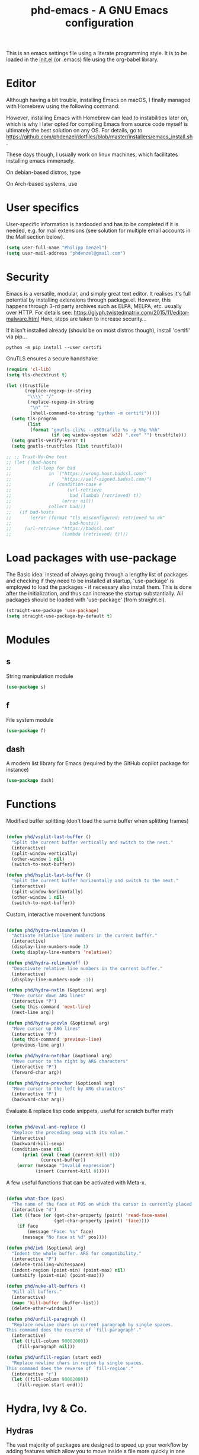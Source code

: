 #+TITLE: phd-emacs - A GNU Emacs configuration
#+STARTUP: indent
#+OPTIONS: H:5 num:nil tags:nil toc:t timestamps:t
#+LAYOUT: post
#+DESCRIPTION: Loading emacs configuration using org-babel
#+TAGS: emacs
#+CATEGORIES: editing

This is an emacs settings file using a literate programming style.
It is to be loaded in the [[./init.el][init.el]] (or .emacs) file using the org-babel library.


* Editor

Although having a bit trouble, installing Emacs on macOS, I finally managed
with Homebrew using the following command:

#+begin_src shell :exports none
  brew install --with-cocoa --with-ctags --with-gnutls --with-imagemagick emacs
#+end_src

However, installing Emacs with Homebrew can lead to instabilities later on,
which is why I later opted for compiling Emacs from source code myself is
ultimately the best solution on any OS. For details, go to
[[https://github.com/phdenzel/dotfiles/blob/master/installers/emacs_install.sh][https://github.com/phdenzel/dotfiles/blob/master/installers/emacs_install.sh]].

These days though, I usually work on linux machines, which facilitates
installing emacs immensely.

On debian-based distros, type

#+begin_src shell :exports none
  sudo apt install emacs
#+end_src

On Arch-based systems, use

#+begin_src shell :exports none
  sudo pacman -S emacs
#+end_src


* User specifics

User-specific information is hardcoded and has to be completed if it
is needed, e.g. for mail extensions (see solution for multiple email
accounts in the Mail section below).

#+begin_src emacs-lisp
  (setq user-full-name "Philipp Denzel")
  (setq user-mail-address "phdenzel@gmail.com")
#+end_src


* Security

Emacs is a versatile, modular, and simply great text editor.
It realises it's full potential by installing extensions through package.el.
However, this happens through 3-rd party archives such as ELPA, MELPA, etc.
usually over HTTP.
For details see:
https://glyph.twistedmatrix.com/2015/11/editor-malware.html
Here, steps are taken to increase security...

If it isn't installed already (should be on most distros though),
install 'certifi' via pip...

#+begin_src shell :tangle no
  python -m pip install --user certifi
#+end_src

GnuTLS ensures a secure handshake:

#+begin_src emacs-lisp
  (require 'cl-lib)
  (setq tls-checktrust t)

  (let ((trustfile
         (replace-regexp-in-string
          "\\\\" "/"
          (replace-regexp-in-string
           "\n" ""
           (shell-command-to-string "python -m certifi")))))
    (setq tls-program
          (list
           (format "gnutls-cli%s --x509cafile %s -p %%p %%h"
                   (if (eq window-system 'w32) ".exe" "") trustfile)))
    (setq gnutls-verify-error t)
    (setq gnutls-trustfiles (list trustfile)))

  ;; ;; Trust-No-One test
  ;; (let ((bad-hosts
  ;;        (cl-loop for bad
  ;;              in `("https://wrong.host.badssl.com/"
  ;;                   "https://self-signed.badssl.com/")
  ;;              if (condition-case e
  ;;                     (url-retrieve
  ;;                      bad (lambda (retrieved) t))
  ;;                   (error nil))
  ;;              collect bad)))
  ;;   (if bad-hosts
  ;;       (error (format "tls misconfigured; retrieved %s ok"
  ;;                      bad-hosts))
  ;;     (url-retrieve "https://badssl.com"
  ;;                   (lambda (retrieved) t))))
#+end_src


* Load packages with use-package

The Basic idea: instead of always going through a lengthy list of packages
and checking if they need to be installed at startup, 'use-package' is
employed to load the packages - if necessary also install them.
This is done after the initialization, and thus can increase the startup
substantially.
All packages should be loaded with 'use-package' (from straight.el).

#+begin_src emacs-lisp
  (straight-use-package 'use-package)
  (setq straight-use-package-by-default t)
#+end_src


* Modules


** s

String manipulation module

#+begin_src emacs-lisp
  (use-package s)
#+end_src


** f

File system module

#+begin_src emacs-lisp
  (use-package f)
#+end_src


** dash

A modern list library for Emacs (required by the GitHub copilot package for instance)

#+begin_src emacs-lisp
  (use-package dash)
#+end_src


* Functions

Modified buffer splitting (don't load the same buffer when splitting frames)

#+begin_src emacs-lisp

  (defun phd/vsplit-last-buffer ()
    "Split the current buffer vertically and switch to the next."
    (interactive)
    (split-window-vertically)
    (other-window 1 nil)
    (switch-to-next-buffer))

  (defun phd/hsplit-last-buffer ()
    "Split the current buffer horizontally and switch to the next."
    (interactive)
    (split-window-horizontally)
    (other-window 1 nil)
    (switch-to-next-buffer))

#+end_src


Custom, interactive movement functions

#+begin_src emacs-lisp

  (defun phd/hydra-relinum/on ()
    "Activate relative line numbers in the current buffer."
    (interactive)
    (display-line-numbers-mode 1)
    (setq display-line-numbers 'relative))

  (defun phd/hydra-relinum/off ()
    "Deactivate relative line numbers in the current buffer."
    (interactive)
    (display-line-numbers-mode -1))

  (defun phd/hydra-nxtln (&optional arg)
    "Move cursor down ARG lines"
    (interactive "P")
    (setq this-command 'next-line)
    (next-line arg))

  (defun phd/hydra-prevln (&optional arg)
    "Move cursor up ARG lines"
    (interactive "P")
    (setq this-command 'previous-line)
    (previous-line arg))

  (defun phd/hydra-nxtchar (&optional arg)
    "Move cursor to the right by ARG characters"
    (interactive "P")
    (forward-char arg))

  (defun phd/hydra-prevchar (&optional arg)
    "Move cursor to the left by ARG characters"
    (interactive "P")
    (backward-char arg))

#+end_src


Evaluate & replace lisp code snippets, useful for scratch buffer math

#+begin_src emacs-lisp

  (defun phd/eval-and-replace ()
    "Replace the preceding sexp with its value."
    (interactive)
    (backward-kill-sexp)
    (condition-case nil
        (prin1 (eval (read (current-kill 0)))
               (current-buffer))
      (error (message "Invalid expression")
             (insert (current-kill 0)))))

#+end_src


A few useful functions that can be activated with Meta-x.

#+begin_src emacs-lisp

  (defun what-face (pos)
    "The name of the face at POS on which the cursor is currently placed."
    (interactive "d")
    (let ((face (or (get-char-property (point) 'read-face-name)
                    (get-char-property (point) 'face))))
      (if face
          (message "Face: %s" face)
        (message "No face at %d" pos))))

  (defun phd/iwb (&optional arg)
    "Indent the whole buffer. ARG for compatibility."
    (interactive "P")
    (delete-trailing-whitespace)
    (indent-region (point-min) (point-max) nil)
    (untabify (point-min) (point-max)))

  (defun phd/nuke-all-buffers ()
    "Kill all buffers."
    (interactive)
    (mapc 'kill-buffer (buffer-list))
    (delete-other-windows))

#+end_src


#+begin_src emacs-lisp
  (defun phd/unfill-paragraph ()
    "Replace newline chars in current paragraph by single spaces.
  This command does the reverse of `fill-paragraph'."
    (interactive)
    (let ((fill-column 90002000))
      (fill-paragraph nil)))

  (defun phd/unfill-region (start end)
    "Replace newline chars in region by single spaces.
  This command does the reverse of `fill-region'."
    (interactive "r")
    (let ((fill-column 90002000))
      (fill-region start end)))
#+end_src


* Hydra, Ivy & Co.


** Hydras

The vast majority of packages are designed to speed up your workflow
by adding features which allow you to move inside a file more quickly
in one way or another.  Of course, this is almost always connected to
shortcuts, searches, or completions.  Here, hydra and associated
packages are configured. For more exemplary "hydras", see
[[https://github.com/abo-abo/hydra][https://github.com/abo-abo/hydra]].

#+begin_src emacs-lisp

    (defun phd/hydra-hint-toggle (name body)
      (interactive "P")
      (let ((cv (hydra-get-property name :verbosity)))
        (if (eq cv 2)
            (hydra-set-property name :verbosity 0)
          (hydra-set-property name :verbosity 2))
        body)
      )

#+end_src

#+begin_src emacs-lisp

  (use-package hydra
    :init
    (defhydra phd/hydra-toggler (:color pink)
      "toggle"
      ("a" abbrev-mode "abbrev")
      ("s" flyspell-mode "flyspell")
      ("f" auto-fill-mode "fill")
      ("x" rainbow-mode "rainbow")
      ("c" rainbow-delimiters-mode "rainbow-paren")
      ("w" whitespace-mode "whitespace")
      ("e" electric-indent-mode "indent")
      ("v" (phd/hydra-hint-toggle 'phd/hydra-toggler 'phd/hydra-toggler/body) "hint")
      ("h" help "help")
      ("q" nil "cancel")
      ("Q" nil)
      ("C-g" nil)
      ("C-x h" nil))
    (defhydra phd/hydra-goto-mv
      (:color pink :pre phd/hydra-relinum/on :post phd/hydra-relinum/off)
      "goto-mv"
      ("j" phd/hydra-nxtln "↓")
      ("k" phd/hydra-prevln "↑")
      ("l" phd/hydra-nxtchar "→")
      ("h" phd/hydra-prevchar "←")
      ("x" goto-line "goto-line")
      ("C-j" forward-paragraph "↓↓")
      ("C-k" backward-paragraph "↑↑")
      ("C-l" right-word "→→")
      ("C-h" left-word "←←")
      ("C-M-j" drag-stuff-down "drag-↓")
      ("C-M-k" drag-stuff-up "drag-↑")
      ("C-x l" next-buffer "buffer-→")
      ("C-x h" previous-buffer "buffer-←")
      ("a" back-to-indentation "←-line")
      ("e" move-end-of-line "→-line")
      ("r" recenter-top-bottom "recenter")
      ("s" swiper "swiper")
      ("d d" kill-line "kill-ln")
      (";" comment-dwim-2 "comment")
      ("SPC" set-mark-command "mark")
      ("w" kill-ring-save "save")
      ("y" yank "yank")
      ("g" keyboard-quit "quit")
      ("v" (phd/hydra-hint-toggle 'phd/hydra-goto-mv 'phd/hydra-goto-mv/body) "hint")
      ("q" nil "cancel")
      ("Q" nil)
      ("C-g" nil)
      ("C-x j" nil)
      ("C-x C-j" nil))
    (defhydra phd/hydra-flycheck (:color blue :hint none)
      "
      ^
      ^Flycheck^          ^Errors^            ^Checker^
      ^────────^──────────^──────^────────────^───────^─────
      _q_ quit            _<_ previous        _?_ describe
      _M_ manual          _>_ next            _d_ disable
      _!_ verify setup    _f_ check           _m_ mode
      ^^                  _l_ list            _s_ select
      _v_ hint            ^^                  ^^
      "
      ("q" nil)
      ("Q" nil)
      ("C-g" nil)
      ("<" flycheck-previous-error :color pink)
      (">" flycheck-next-error :color pink)
      ("?" flycheck-describe-checker)
      ("M" flycheck-manual)
      ("d" flycheck-disable-checker)
      ("f" flycheck-buffer)
      ("l" flycheck-list-errors)
      ("m" flycheck-mode)
      ("s" flycheck-select-checker)
      ("v" (phd/hydra-hint-toggle 'phd/hydra-flycheck 'phd/hydra-flycheck/body) :exit nil)
      ("!" flycheck-verify-setup))
    ;; LLM/AI hydras
    (defhydra phd/hydra-ai (:color blue :hint none)
      "
      ^
      ^AI Hydra^
      ^──────────────^─^────────────^─^──────────────^─^───
      _a_ Chat        _c_ Code       _t_ Translation
      _m_ TabbyML     _i_ Improve    _s_ Summarize
      _p_ Providers   _x_ Context    _s_ Session
      "
      ("q" nil)
      ("Q" nil)
      ("C-g" nil)
      ("v" (phd/hydra-hint-toggle 'phd/hydra-ai 'phd/hydra-ai/body) :exit nil)
      ("a" phd/hydra-ai-chat/body)
      ("c" phd/hydra-ai-code/body)
      ("t" phd/hydra-ai-translation/body)
      ("m" phd/hydra-ai-tabby/body)
      ("i" phd/hydra-ai-improve/body)
      ("p" ellama-provider-select)
      ("x" phd/hydra-ai-context/body)
      ("s" phd/hydra-ai-session/body))
    (defhydra phd/hydra-ai-chat (:color blue :hint none)
      "
      ^
      ^Ellama Chat^
      ^───────────^^────────────^^────────────^^─────────
      _a_ ask      _i_ chat      _l_ line      _s_ region
      "
      ("q" nil)
      ("Q" nil)
      ("C-g" nil)
      ("v" (phd/hydra-hint-toggle 'phd/hydra-ai-chat 'phd/hydra-ai-chat/body) :exit nil)
      ("a" ellama-ask-about)
      ("i" ellama-chat)
      ("l" ellama-ask-line)
      ("s" ellama-ask-selection))
    (defhydra phd/hydra-ai-code (:color blue :hint none)
      "
      ^
      ^Ellama Code   ^
      ^──────────────^^─────────^^──────────^^─────────────^^────────────^^────────^──
      _c_ complete    _a_ add    _e_ edit    _i_ improve    _r_ review    _m_ commit
      "
      ("q" nil)
      ("Q" nil)
      ("C-g" nil)
      ("v" (phd/hydra-hint-toggle 'phd/hydra-ai-code 'phd/hydra-ai-code/body) :exit nil)
      ("c" ellama-code-complete)
      ("a" ellama-code-add)
      ("e" ellama-code-edit)
      ("i" ellama-code-improve)
      ("r" ellama-code-review)
      ("m" ellama-generate-commit-message))
    (defhydra phd/hydra-ai-tabby (:color blue :hint none)
      "
      ^
      ^TabbyML
      ^─────────────^^─────────────^^──────────────^─
      "
      ("q" nil)
      ("Q" nil)
      ("C-g" nil)
      ("v" (phd/hydra-hint-toggle 'phd/hydra-ai-tabby 'phd/hydra-ai-tabby/body) :exit nil))
    (defhydra phd/hydra-ai-improve (:color blue :hint none)
      "
      ^
      ^Ellama Improve
      ^─────────────^^─────────────^^──────────────^─
      _w_ wording    _g_ grammar    _c_ conciseness
      "
      ("q" nil)
      ("Q" nil)
      ("C-g" nil)
      ("v" (phd/hydra-hint-toggle 'phd/hydra-ai-improve 'phd/hydra-ai-improve/body) :exit nil)
      ("w" ellama-improve-wording)
      ("g" ellama-improve-grammar)
      ("c" ellama-improve-conciseness))
    (defhydra phd/hydra-ai-translation (:color blue :hint none)
      "
      ^
      ^Ellama Translate^
      ^────────────────^^─────────────^^───────────────^^─────────────^^──────────^─
      _t_ translate     _b_ buffer     _c_ complete     _e_ enable     _d_ disable
      "
      ("q" nil)
      ("Q" nil)
      ("C-g" nil)
      ("v" (phd/hydra-hint-toggle 'phd/hydra-ai-translate 'phd/hydra-ai-translate/body) :exit nil)
      ("t" ellama-translate)
      ("b" ellama-translate-buffer)
      ("c" ellama-complete)
      ("e" ellama-chat-translation-enable)
      ("d" ellama-chat-translation-disable))
    (defhydra phd/hydra-ai-session (:color blue :hint none)
      "
      ^
      ^Ellama Sessions / Summarize^
      ^──────────^^───────────────^^──────────────^^────────────^^─────────^─
      Session:   ^^_l_ load        _r_ rename      _d_ delete    _a_ switch
      Summarize: ^^_s_ summarize   _w_ webpage     _c_ killring ^^ 
      "
      ("q" nil)
      ("Q" nil)
      ("C-g" nil)
      ("v" (phd/hydra-hint-toggle 'phd/hydra-ai-session 'phd/hydra-ai-session/body) :exit nil)
      ("l" ellama-load-session)
      ("r" ellama-session-rename)
      ("d" ellama-session-remove)
      ("a" ellama-session-switch)
      ("s" ellama-summarize)
      ("w" ellame-summarize-webpage)
      ("c" ellama-summarize-killring))
    (defhydra phd/hydra-ai-context (:color blue :hint none)
      "
      ^
      ^Ellama Context^
      ^────────────^^──────────^^────────────^^───────^─
      _b_ buffer    _f_ file    _s_ region    _i_ info
      "
      ("q" nil)
      ("Q" nil)
      ("C-g" nil)
      ("v" (phd/hydra-hint-toggle 'phd/hydra-ai-context 'phd/hydra-ai-context/body) :exit nil)
      ("b" ellama-context-add-buffer)
      ("f" ellama-context-add-file)
      ("s" ellama-context-add-selection)
      ("i" ellama-context-add-info-node))
    :config
    (hydra-set-property 'phd/hydra-toggler :verbosity 2)
    (hydra-set-property 'phd/hydra-goto-mv :verbosity 0))

#+end_src


** Ivy enhancements

We enhance the minibuffer completion with three packages:

- ~ivy~: a generic, efficient, and customizable completion mechanism
- ~counsel~: ivy-enhanced versions of common Emacs commands
- ~swiper~:  ivy-enhanced alternative to isearch


*** Ivy

#+begin_src emacs-lisp

  (use-package ivy-hydra
    :defer t
    :init (ivy-mode 1)
    :config (setq ivy-use-virtual-buffers t)
    )

#+end_src


*** Counsel

General ivy-minibuffer controls and common counsel command
replacements.  I typically search with lowercase letters only, and use
uppercase characters for ivy control.

#+begin_src emacs-lisp

  (use-package counsel
    :bind* (("M-x"     . counsel-M-x)
            ("M-y"     . counsel-yank-pop)
            ("C-x C-f" . counsel-find-file)
            ("C-x b"   . counsel-switch-buffer)
            ("C-x C-b" . ibuffer)
            ("C-c i u" . counsel-unicode-char)
            ("M-i"     . counsel-imenu)
            ("C-c g"   . counsel-git)
            ("C-c j"   . counsel-git-grep)
            ;;("C-c l"   . counsel-locate)
            :map ivy-minibuffer-map
            ("J"   . ivy-next-line)
            ("K"   . ivy-previous-line)
            ;;("C-j" . ivy-next-line)
            ;;("C-k" . ivy-previous-line)
            ("Q"   . minibuffer-keyboard-quit)
            ("C-q" . minibuffer-keyboard-quit)
            :map swiper-map
            ("Q" . minibuffer-keyboard-quit)
            ("C-q" . minibuffer-keyboard-quit))
    :config
    (define-key read-expression-map (kbd "C-r")
      #'counsel-expression-history)
    (ivy-set-actions
     'counsel-find-file
     '(("d" (lambda (x)
              (delete-file (expand-file-name x)))
        "delete")))
    (ivy-set-actions
     'ivy-switch-buffer
     '(("k" (lambda (x)
              (kill-buffer x)
              (ivy--reset-state ivy-last))
        "kill")
       ("j" ivy--switch-buffer-other-window-action
        "other window"))))

#+end_src


*** Swiper

#+begin_src emacs-lisp

  (use-package swiper
    :diminish ivy-mode
    :bind* ("C-s" . swiper))

#+end_src


** Avy

Ace-jump alternative, similar to vim-easymotion: enables jumping to
visible text using a char-based decision tree

#+begin_src emacs-lisp

  (use-package avy
    :bind
    ("M-s" . avy-goto-word-1))

#+end_src


** Ace-window

Hydra-enhanced window manager

#+begin_src emacs-lisp

  (use-package ace-window
    :defer t
    :bind ("C-x o" . ace-window)
    :config
    (setq aw-keys '(?a ?s ?d ?f ?j ?k ?l)
          aw-dispatch-always t
          aw-dispatch-alist
          '((?x aw-delete-window "Ace - Delete Window")
            (?c aw-swap-window "Ace - Swap Window")
            (?n aw-flip-window "Ace - Flip Window")
            (?\- aw-split-window-vert "Ace - V-Split Window")
            (?\| aw-split-window-horz "Ace - H-Split Window")
            (?m delete-other-windows "Ace - Maximize Window")
            (?g delete-other-windows "Ace - Delete Window")
            (?b balance-windows "Ace - Balance Windows")
            (?v aw-show-dispatch-help)
            ;; ?w hydra-window-size/body
            ;; ?o hydra-window-scroll/body
            ;; ?\; hydra-window-frame/body
            ))
    ;; Window
    (defhydra hydra-window-size (:color red)
      "Windows size"
      ("h" shrink-window-horizontally "shrink horizontal")
      ("j" shrink-window "shrink vertical")
      ("k" enlarge-window "enlarge vertical")
      ("l" enlarge-window-horizontally "enlarge horizontal")
      ("q" nil "cancel" :exit t)
      ("Q" nil :exit t)
      ("C-g" nil :exit t))
    ;; Frame
    (defhydra hydra-window-frame (:color red)
      "Frame"
      ("f" make-frame "new frame")
      ("x" delete-frame "delete frame")
      ("q" nil "cancel" :exit t)
      ("Q" nil :exit t)
      ("C-g" nil :exit t))
    ;; Scrolling
    (defhydra hydra-window-scroll (:color red)
      "Scroll other window"
      ("n" scroll-other-window "scroll")
      ("p" scroll-other-window-down "scroll down")
      ("q" nil "cancel" :exit t)
      ("Q" nil :exit t)
      ("C-g" nil :exit t))
    ;; add to dispatch list
    (add-to-list
     'aw-dispatch-alist '(?w hydra-window-size/body) t)
    (add-to-list
     'aw-dispatch-alist '(?o hydra-window-scroll/body) t)
    (add-to-list
     'aw-dispatch-alist '(?\; hydra-window-frame/body) t)
  )

#+end_src


** Multiple cursors

#+begin_src emacs-lisp

  (use-package multiple-cursors
    :after hydra
    :bind (("M-SPC"         . set-rectangular-region-anchor)
           ("C-c ,"         . mc/edit-lines)
           ("C->"           . mc/mark-next-like-this)
           ("C-<"           . mc/mark-previous-like-this)
           ("C-c C-<"       . mc/mark-all-like-this)
           ("<C-M-mouse-1>" . mc/add-cursor-on-click)
           ("M-m"           . phd/hydra-mc/body))
    :init
    (defvar mc/cmds-to-run-for-all)
    (defvar mc/cmds-to-run-once)
    :config
    (defun phd/hydra-mc-exit ()
      "Exit hydra and disable multiple-cursors-mode"
      (interactive)
      (mc/keyboard-quit)
      (phd/hydra-mc/nil))
    (defhydra phd/hydra-mc (:color pink :hint none)
      "
      _N_ext           _P_revious^^          Miscellaneous           % 2(mc/num-cursors) cursor%s(if (> (mc/num-cursors) 1) \"s\" \"\")
      ------------------------------------------------------------------
      [_j_]^^ Next     [_k_]   Previous    [_l_] Edit lines  [_0_] Insert numbers
      [_J_]^^ Skip     [_K_]   Skip        [_a_] Mark all    [_I_] Insert letters
      [_M-j_] Unmark^^ [_M-k_] Unmark      [_s_] Search      [_q_] Quit
      [_|_]^^ Align with input CHAR^^      [_x_] Mark more   [Click] Cursor at point"
      ("l" mc/edit-lines)
      ("a" mc/mark-all-like-this-dwim :exit t)
      ("n" mc/mark-next-like-this)
      ("N" mc/skip-to-next-like-this)
      ("M-n" mc/unmark-next-like-this)
      ("p" mc/mark-previous-like-this)
      ("P" mc/skip-to-previous-like-this)
      ("M-p" mc/unmark-previous-like-this)
      ("j" mc/mark-next-lines)
      ("J" mc/skip-to-next-like-this)
      ("M-j" mc/unmark-next-like-this)
      ("k" mc/mark-previous-like-this)
      ("K" mc/skip-to-previous-like-this)
      ("M-k" mc/unmark-previous-like-this)
      ("|" mc/vertical-align)
      ("0" mc/insert-numbers :exit t)
      ("I" mc/insert-letters :exit t)
      ("s" mc/mark-all-in-region-regexp :exit t)
      ("r" mc/mark-sgml-tag-pair :exit t)
      ("x" mc/mark-more-like-this-extended)
      ("q" phd/hydra-mc-exit :exit t)
      ("Q" nil :exit t)
      ("C-g" phd/hydra-mc-exit :exit t)
      ("<mouse-1>" mc/add-cursor-on-click)
      ("<down-mouse-1>" ignore)
      ("<drag-mouse-1>" ignore)))

#+end_src


* Editing


** Sudo edit

Toggle sudo rights on an already opened file

#+begin_src emacs-lisp
  (use-package sudo-edit
    :bind ("C-c C-r" . sudo-edit))
#+end_src



** Comment

Do What I Mean when commenting

#+begin_src emacs-lisp

  (use-package comment-dwim-2
    :bind ("M-/" . comment-dwim-2))

#+end_src


** Delete

#+begin_src emacs-lisp

  (use-package hungry-delete
      :bind* (("C-<backspace>"   . hungry-delete-backward)
              ("C-M-<backspace>" . hungry-delete-backward)
              ("C-M-h"           . hungry-delete-backward)))

#+end_src


** Select

#+begin_src emacs-lisp

  (use-package expand-region
    :bind ("C-M-SPC" . er/expand-region))

#+end_src


** Drag

#+begin_src emacs-lisp

  (use-package drag-stuff
    :bind (("<C-M-up>"   . drag-stuff-up)
           ("<C-M-down>" . drag-stuff-down)))

#+end_src


** Complete

Modern auto-complete [*Comp*lete-*any*thing]

#+begin_src emacs-lisp

  (use-package company
    :defer 5
    :bind ("C-." . company-complete)
    :config
    (add-hook 'after-init-hook 'global-company-mode))

#+end_src


* Coding


** Language modes


*** Cython

#+begin_src emacs-lisp
  (use-package cython-mode)
#+end_src


*** Haskell

#+begin_src emacs-lisp

  (use-package haskell-mode
    :interpreter ("ghc" . haskell-mode))

#+end_src


*** Nix

#+begin_src emacs-lisp
  (use-package nix-mode)
#+end_src



*** Rust

#+begin_src emacs-lisp
  (use-package rust-mode)
#+end_src



*** Scala

#+begin_src emacs-lisp

  (use-package scala-mode
    :interpreter ("scala" . scala-mode))

#+end_src


*** Markdown

#+begin_src emacs-lisp

  (use-package markdown-mode
    :defer t
    :config
    (custom-set-variables '(markdown-command "/usr/bin/pandoc")))

#+end_src


*** YAML

#+begin_src emacs-lisp

  (use-package yaml-mode
    :defer t)

#+end_src


*** HTML

#+begin_src emacs-lisp

  (use-package web-mode
    :config
    (add-to-list 'auto-mode-alist '("\\.html\\'" . web-mode))
    (setq web-mode-ac-sources-alist
          '(("css" . (ac-source-css-property))
            ("html" . (ac-source-words-in-buffer ac-source-abbrev))))
    (defun my-web-mode-hook ()
      "Hooks for Web mode."
      (setq web-mode-enable-auto-closing t)
      (setq web-mode-enable-auto-quoting t)
      (setq web-mode-markup-indent-offset 2))
    (add-hook 'web-mode-hook 'my-web-mode-hook))

#+end_src


*** TODO Javascript

#+begin_src emacs-lisp

  (use-package js2-mode
    :config
    (add-to-list 'auto-mode-alist '("\\.js\\'" . js2-mode)))

#+end_src

For jsdoc, we first need to install a few dependencies

#+begin_src emacs-lisp :tangle no
  (use-package tree-sitter)
  (use-package tree-sitter-langs)
#+end_src

#+begin_src emacs-lisp :tangle no

  (use-package jsdoc
    ;;:quelpa (jsdoc
    ;;         :fetcher github
    ;;         :repo "isamert/jsdoc.el")
    :config
    :hook (js-mode . tree-sitter-mode)
    )

#+end_src


*** CSS & Co.

#+begin_src emacs-lisp

  (use-package less-css-mode
    :defer t)

#+end_src

#+begin_src emacs-lisp

  (use-package scss-mode
    :defer t
    :config (add-to-list 'auto-mode-alist '("\\.scss\\'" . scss-mode)))

#+end_src

#+begin_src emacs-lisp

  (use-package sass-mode
    :defer t
    :config (add-to-list 'auto-mode-alist '("\\.sass\\'" . sass-mode)))

#+end_src


** Dev envs


*** LSP

#+begin_src emacs-lisp
  (use-package lsp-mode
    :init
    (setq lsp-keymap-prefix "C-c l")
    :commands (lsp lsp-deferred)
    :hook (;; add all your lsp enabled languages here
           (python-mode . lsp)
           (nix-mode . lsp-deferred)
           (rust-mode . lsp)
           (lsp-mode . lsp-enable-which-key-integration))
    :config
    (setq lsp-pylsp-configuration-sources '("ruff")
          lsp-pylsp-plugins-ruff-enabled t
          lsp-pylsp-plugins-flake8-enabled nil
          ;; lsp-pylsp-plugins-jedi-completion-enabled t
          lsp-pylsp-plugins-pycodestyle-enabled nil
          ;; lsp-pylsp-plugins-mccabe-enabled nil
          ;; lsp-pylsp-plugins-mypy-enabled t
          lsp-pylsp-rename-backend 'rope)
    )

#+end_src

#+begin_src emacs-lisp
  (use-package lsp-ui
    :commands lsp-ui-mode
    :disabled)
#+end_src


#+begin_src emacs-lisp
  (use-package lsp-treemacs
    :after lsp-mode treemacs
    :commands (lsp-treemacs-errors-list lsp-treemacs-symbols)
    :bind (:map global-map
                ("C-M-s-:" . lsp-treemacs-symbols)
                ("C-M-s-;" . lsp-treemacs-errors-list))
    :config
    (lsp-treemacs-sync-mode 1)  ;; sync between treemacs
    (setq lsp-treemacs-deps-position-params
          '((side . right)
            (slot . 1)
            (window-width . 35)))
    (setq lsp-treemacs-symbols-position-params
          '((side . right)
            (slot . 2)
            (window-width . 35))))
#+end_src


*** DAP-mode (debugging)

#+begin_src emacs-lisp
  (use-package dap-mode
    :config
    (require 'dap-python)
    (setq dap-python-debugger 'debugpy))
#+end_src


*** Python

The ~elpy~ configuration will use these quoted variables

#+begin_src emacs-lisp :tangle no
  (setq python-shell-completion-native-enable t)
  (setq py-python-command "python3")
  (setq python-shell-interpreter "python3")
#+end_src


**** pyvenv

#+begin_src emacs-lisp
  (use-package pyvenv
    :config
    (setq pyvenv-default-workon "lsp")    ; Default virtualenv
    (pyvenv-workon pyvenv-default-workon)
    (pyvenv-mode 1)
    (pyvenv-tracking-mode 1)
    ;; (when (fboundp 'pyvenv-track-virtualenv)
    ;;   (fmakunbound 'pyvenv-track-virtualenv)
    ;;   )
    )
#+end_src


**** elpy (no tangle)

#+begin_src emacs-lisp :tangle no
  (use-package elpy
    :defer t
    :init
    (setq elpy-rpc-python-command python-shell-interpreter)
    (advice-add 'python-mode :before 'elpy-enable)
    :config
    (add-hook 'elpy-mode-hook
              (lambda () (highlight-indentation-mode -1)))
    (eval-after-load "elpy"
      '(cl-dolist (key '("M-<up>" "M-<down>" "M-<left>" "M-<right>"))
         (define-key elpy-mode-map (kbd key) nil)))
    (when (load "flycheck" t t)
      (setq elpy-modules (delq 'elpy-module-flymake elpy-modules))
      (add-hook 'elpy-mode-hook 'flycheck-mode)))

#+end_src

Switch virtualenvs using ~M-x pyvenv-workon~. This requires exporting
the ~WORKON_HOME~ environment variable in your ~.bashrc~ (or
equivalent rc-file). By default, ~pipenv~ installs all its virtualenvs
in ~~/.local/share/virtualenvs~ and ~miniconda~ in ~/opt/miniconda3/envs~.

#+begin_src bash :tangle no
  export WORKON_HOME="/opt/miniconda3/envs"
#+end_src

Also be sure to install the necessary libraries via ~M-x pyvenv-create~
within emacs or manually via pip in the current virtualenv:

#+begin_src shell :tangle no
  pip install python-lsp-server[all] pylsp-rope pylsp-mypy python-lsp-black python-lsp-ruff
#+end_src


**** ein (emacs-ipython-notebook)

#+begin_src emacs-lisp

  (use-package ein
    :config
    (setq ein:output-area-inlined-images t))

#+end_src


**** company-jedi

#+begin_src emacs-lisp

  (use-package company-jedi
    :config
    (add-hook 'python-mode-hook 'jedi:setup)
    (setq jedi:complete-on-dot t)
    (setq jedi:use-shortcuts t)
    (defun phd/python-mode-hook ()
      (add-to-list 'company-backends 'company-jedi))
    (add-hook 'python-mode-hook 'phd/python-mode-hook))

#+end_src


*** Clojure

~cider~ extends emacs with support for interactive programming in
clojure

#+begin_src emacs-lisp

  (use-package cider
    :bind (:map cider-mode-map
                ("M-r" . cider-namespace-refresh))
    :config
    (add-hook 'cider-repl-mode-hook #'company-mode)
    (add-hook 'cider-mode-hook #'company-mode)
    (add-hook 'cider-mode-hook #'eldoc-mode)
    (add-hook 'cider-mode-hook #'cider-hydra-mode)
    (setq cider-repl-use-pretty-printing t)
    (setq cider-repl-display-help-banner nil))

#+end_src


*** Docker

Add support for Dockerfile editing

#+begin_src emacs-lisp
  (use-package dockerfile-mode)
#+end_src


** AI enhancements

*** GitHub Copilot

Install dependencies first (s and dash are already installed)

#+begin_src emacs-lisp
  (use-package editorconfig)
  (use-package jsonrpc)
#+end_src


#+begin_src emacs-lisp

  (use-package copilot
    :straight (:host github
               :repo "copilot-emacs/copilot.el"
               :files ("*.el"))
    :ensure t
    :hook (prog-mode-hook . copilot-mode)
    :bind (:map copilot-mode-map
                ("<backtab>" . copilot-accept-completion-by-word)
                ("C-<tab>" . copilot-accept-completion)
                ("M-C-<next>" . copilot-next-completion)
                ("M-C-<prior>" . copilot-previous-completion)
                ("M-C-<right>" . copilot-accept-completion-by-word)
                ("M-C-<down>" . copilot-accept-completion-by-name))
    :after company
    :config
    (delq 'company-preview-if-just-one-frontend company-frontends))

#+end_src


*** ChatGPT (c3p0) (disabled)

#+begin_src emacs-lisp :tangle no
  (use-package c3po
    :straight (:host github :repo "d1egoaz/c3po.el")
    :after password-store
    :config
    (setq c3po-api-key (password-store-get-field "openai.com" "api-emacs")))
#+end_src


*** Ellama

#+begin_src emacs-lisp
  (use-package ellama
    :init
    (setopt ellama-auto-scroll t)
    ;;(setopt ellama-keymap-prefix "C-c e")  ;; Using hydras instead
    (setopt ellama-language "English")
    (require 'llm-ollama)
    (setopt ellama-provider
            (make-llm-ollama
             :chat-model "gemma2:9b-instruct-q6_K"
             :embedding-model "nomic-embed-text"))
    ;; Predefined llm providers for interactive switching
    (setopt ellama-providers
  	        '(("zephyr" . (make-llm-ollama
  			                   :chat-model "zephyr:7b"
  			                   :embedding-model "nomic-embed-text"))
  	          ("mistral" . (make-llm-ollama
  			                    :chat-model "mistral:7b-instruct-v0.3-q6_K"
  			                    :embedding-model "nomic-embed-text"))
              ("mistral-nemo" . (make-llm-ollama
  			                         :chat-model "mistral-nemo:12b-instruct-2407-q8_0"
  			                         :embedding-model "nomic-embed-text"))
  	          ("llama3.1" . (make-llm-ollama
  			                     :chat-model "llama3.1:8b-instruct-q8_0"
  			                     :embedding-model "nomic-embed-text"))
              ("gemma2-27b" . (make--llm--ollama
                               :chat-model "gemma2:27b-instruct-q8_0"
                               :embedding-model "nomic-embed-text"))
              ("starcoder2" . (make--llm--ollama
                               :chat-model "starcoder2:instruct"
                               :embedding-model "nomic-embed-text"))
              ))
    ;; Naming new sessions with llm
    (setopt ellama-naming-provider
            (make-llm-ollama
             :chat-model "llama3.1:70b-instruct-q4_0"
             :embedding-model "nomic-embed-text"))
    (setopt ellama-naming-scheme 'ellama-generate-name-by-llm)
    ;; Translation llm provider
    (setopt ellama-translation-provider (make-llm-ollama
  			                                 :chat-model "llama3.1:70b-instruct-q4_0"
  			                                 :embedding-model "nomic-embed-text"))
    )
#+end_src


*** Tabby

Install tabbyML either through a package manager (e.g. brew for macOS) or via the git repository

#+begin_src shell :exports none
  git clone --recurse-submodules https://github.com/TabbyML/tabby tabbyml
  cd tabbyml
  git checkout v0.17.0  # choose a newer release if available
  cargo build --features cuda --release --package tabby
#+end_src


#+begin_src emacs-lisp
    (use-package tabby
      :straight (tabby
                 :type git
                 :host github
                 :files ("*.el" "node_scripts")
                 :repo "alan-w-255/tabby.el"))
#+end_src


** Syntax helpers


*** flycheck

#+begin_src emacs-lisp

  (use-package flycheck
    :init
    (setq-default flycheck-flake8-maximum-line-length 99)
    (setq-default flycheck-disabled-checkers '(python-pylint))
    (global-flycheck-mode t))

#+end_src


** Utilities


*** highlight-parentheses

#+begin_src emacs-lisp

  (use-package highlight-parentheses
    :config (global-highlight-parentheses-mode))

#+end_src


*** rainbow-delimiters

#+begin_src emacs-lisp

  (use-package rainbow-delimiters)

#+end_src


*** rainbow-mode

#+begin_src emacs-lisp

  (use-package rainbow-mode)

#+end_src


*** yasnippets


Install snippet system

#+begin_src emacs-lisp

  (use-package yasnippet
    :config
    (setq yas-snippet-dirs '("~/.config/emacs/snippets"))
    (add-hook 'org-mode-hook #'yas-minor-mode)
    (add-hook 'web-mode-hook #'yas-minor-mode)
    (add-hook 'sh-mode-hook #'yas-minor-mode)
    (add-hook 'emacs-lisp-mode-hook #'yas-minor-mode)
    (add-hook 'haskell-mode-hook #'yas-minor-mode)
    (add-hook 'python-mode-hook #'yas-minor-mode)
    )

#+end_src

with some snippets

#+begin_src emacs-lisp

  (use-package yasnippet-snippets
    :after yasnippet
    :config
    (yas-reload-all))

#+end_src


** Project management


*** magit

#+begin_src emacs-lisp
  (use-package magit
    :bind ("C-c m" . magit-status))
#+end_src


*** projectile

Often visited projects can be added to ~projectile~ with
~projectile-add-known-project~

#+begin_src emacs-lisp

  (use-package projectile
    :defer t
    :bind (:map projectile-mode-map
                ("C-c p" . projectile-command-map))
    :config    (setq projectile-known-projects-file "~/.config/emacs/projectile-bookmarks.eld")
    (setq projectile-completion-system 'ivy)
    (setq projectile-indexing-method 'alien)
    (projectile-mode t))

#+end_src

The counsel-extension adds a few more commands to the projectile
command map

#+begin_src emacs-lisp

  (use-package counsel-projectile
    :config
    (counsel-projectile-mode))

#+end_src


*** treemacs

#+begin_src emacs-lisp

  (use-package treemacs
    :bind
    (:map global-map
          ("C-M-:" . treemacs)
          ("C-M-;" . treemacs-select-window))
    :config
    (setq treemacs-width                 22
          treemacs-indentation           2
          treemacs-show-hidden-files     t
          treemacs-is-never-other-window t
          treemacs-position              'left
          treemacs-text-scale            -1
          treemacs-no-png-images         nil
          treemacs-litter-directories    '("/node_modules"
                                           "/.venv"
                                           "/.cask")
          )
    ;; (treemacs-resize-icons 16)
    )

#+end_src

#+begin_src emacs-lisp
  (use-package treemacs-magit
    :after treemacs magit)
#+end_src

#+begin_src emacs-lisp

  (use-package treemacs-projectile
    :after treemacs projectile)

#+end_src

#+begin_src emacs-lisp

  (use-package treemacs-all-the-icons
    :after treemacs all-the-icons
    :config
    (treemacs-load-theme "all-the-icons"))

#+end_src



* Markup


** htmlize

For converting source code to HTML. Especially nice for preserving syntax
colouring of org-mode src-blocks in exported HTML code.

#+begin_src emacs-lisp

  (use-package htmlize
    :defer t)

#+end_src


** org-mode


*** org

#+begin_src emacs-lisp

  (use-package org
    :straight nil
    :config
    (setq org-src-fontify-natively t)
    (setq org-src-tab-acts-natively t)
    (setq markdown-fontify-code-blocks-natively t)
    (define-key org-mode-map (kbd "C-c C-S-l") 'org-toggle-link-display)
    (org-babel-do-load-languages
     'org-babel-load-languages
     '((emacs-lisp . t)
       (shell      . t)
       (haskell    . t)
       (python     . t)
       (dot        . t))))

#+end_src


**** org-bullets

#+begin_src emacs-lisp

  (use-package org-bullets
    :after org
    :commands (org-bullets-mode)
    :init
    (add-hook 'org-mode-hook (lambda () (org-bullets-mode 1))))

#+end_src


**** org-ref

#+begin_src emacs-lisp
  (use-package bibtex
    :straight nil)
#+end_src

#+begin_src emacs-lisp
  (use-package ivy-bibtex
    :bind
    (:map org-mode-map
          ("C-c C-b" . ivy-bibtex))
    :init
    ;; (autoload 'ivy-bibtex "ivy-bibtex" "" t)
    (setq ivy-re-builders-alist
          '((ivy-bibtex . ivy--regex-ignore-order)
            (t . ivy--regex-plus)))
    :config
    (setq bibtex-completion-bibliography '("~/zettelkasten/bib/master.bib"
                                           "~/zettelkasten/bib/astro_ph.bib"
                                           "~/zettelkasten/bib/corr.bib"
                                           "~/zettelkasten/bib/math.bib"
                                           "~/zettelkasten/bib/skach.bib"
                                           "~/zettelkasten/bib/gen4tng.bib"
                                           "~/zettelkasten/bib/trustworthy_ai.bib")
          bibtex-completion-library-path '("~/zettelkasten/pdf/")
          bibtex-completion-pdf-symbol "⌘"
          bibtex-completion-pdf-field "file"
          bibtex-completion-notes-path "~/zettelkasten/ref/"
          bibtex-completion-notes-symbol "✎"
          bibtex-completion-notes-template-multiple-files "* ${author-or-editor-abbrev} (${year}) - ${title}\n\nReference: [[cite:&${=key=}]]\n"
          bibtex-completion-display-formats
          '((article       . "${=has-pdf=:1}${=has-note=:1} ${=key=:16} ${=type=:9} ${author:16} ${year:4} ${title:44}")
            (inbook        . "${=has-pdf=:1}${=has-note=:1} ${=key=:16} ${=type=:9} ${author:16} ${year:4} ${title:44} Chpt. ${chapter:32}")
            (inproceedings . "${=has-pdf=:1}${=has-note=:1} ${=key=:16} ${=type=:9} ${author:16} ${year:4} ${title:44} ${booktitle:32}")
            (t             . "${=has-pdf=:1}${=has-note=:1} ${=key=:16} ${=type=:9} ${author:16} ${year:4} ${title:44}"))
          bibtex-completion-format-citation-functions
          '((org-mode . bibtex-completion-format-citation-org-cite)
            (latex-mode . bibtex-completion-format-citation-cite)
            (markdown-mode . bibtex-completion-format-citation-pandoc-citeproc)
            (python-mode . bibtex-completion-format-citation-sphinxcontrib-bibtex)
            (rst-mode . bibtex-completion-format-citation-sphinxcontrib-bibtex)
            (default . bibtex-completion-format-citation-default))
          )
    (defun bibtex-completion-find-pdf-in-library (key-or-entry &optional find-additional)
      "Searches the directories in `bibtex-completion-library-path' for a PDF whose name is composed of the BibTeX DOI plus `bibtex-completion-pdf-extension'.
      The path of the first matching PDF is returned.
      If FIND-ADDITIONAL is non-nil, the paths of all PDFs whose name
      starts with the BibTeX key and ends with
      `bibtex-completion-pdf-extension' are returned instead."
      (let* ((key (if (stringp key-or-entry)
                      key-or-entry
                    (bibtex-completion-get-value "=key=" key-or-entry)))
             (doi (if (stringp key-or-entry)
                      key-or-entry
                    (bibtex-completion-get-value "doi" key-or-entry)))
             (main-pdf (cl-loop
                        for dir in (-flatten bibtex-completion-library-path)
                        append (cl-loop
                                for ext in (-flatten bibtex-completion-pdf-extension)
                                collect (f-join dir (s-concat doi ext))))))
        (if find-additional
            (sort ; move main pdf on top of the list if needed
             (cl-loop
              for dir in (-flatten bibtex-completion-library-path)
              append (directory-files dir t
                                      (s-concat "^" (regexp-quote key)
                                                ".*\\("
                                                (mapconcat 'regexp-quote
                                                           (-flatten bibtex-completion-pdf-extension)
                                                           "\\|")
                                                "\\)$")))
             (lambda (x y)
               (and (member x main-pdf)
                    (not (member y main-pdf)))))
  	      (-flatten (-first 'f-file? main-pdf)))))

    (defun bibtex-completion-open-pdf-external (keys &optional fallback-action)
      (let ((bibtex-completion-pdf-open-function
             (lambda (fpath) (start-process "zathura" "*helm-bibtex-zathura*" "/usr/bin/zathura" fpath))))
        (bibtex-completion-open-pdf keys fallback-action)))

    (ivy-bibtex-ivify-action bibtex-completion-open-pdf-external ivy-bibtex-open-pdf-external)

    (ivy-add-actions
     'ivy-bibtex
     '(("P" ivy-bibtex-open-pdf-external "Open PDF file in external viewer (if present)")))
    )
#+end_src

#+begin_src emacs-lisp
  (use-package org-ref
    :bind
    (:map org-mode-map
          ("C-c b" . 'org-ref-insert-link))
    :init
    (require 'bibtex)
    (setq bibtex-autokey-year-length 2
          bibtex-autokey-name-year-separator ""
          bibtex-autokey-year-title-separator ""
          bibtex-autokey-titleword-separator ""
          bibtex-autokey-titlewords 0
          bibtex-autokey-titlewords-stretch 0
          bibtex-autokey-titleword-length 0)
    (require 'org-ref-ivy)
    (require 'org-ref-bibtex)
    (require 'org-ref-arxiv)
    (require 'org-ref-isbn)
    (require 'org-ref-scopus)
    (require 'doi-utils)
    ;; (require 'org-ref-wos)
    )

  (defun phd/bibtex-entry-from-arxiv-doi (doi &optional bibfile)
    "Insert and clean bibtex entry from a DOI "
    (interactive
     (list (read-string
            "DOI: "
            ;; now set initial input
            (doi-utils-maybe-doi-from-region-or-current-kill))))
    (unless bibfile
      (setq bibfile (completing-read "Bibfile: " (org-ref-possible-bibfiles))))
    ;; filter DOI for arxiv id
    (setq arxiv-id-from-doi
          (replace-regexp-in-string "[aA][rR][xX][iI][vV][.:]" ""
                                    (car (last (split-string doi "/")))))
    ;; add bibtex entry by arXiv ID if DOI is from arXiv, else by DOI
    (if (and (string-match-p "[aA][rR][xX][iI][vV][.:]" doi)
            (not (null arxiv-id-from-doi)))
        (save-window-excursion
          (with-current-buffer
              (find-file-noselect bibfile)
            (goto-char (point-min))
            (if (re-search-forward (concat arxiv-id-from-doi "\\_>") nil t)
                (message "arxiv:%s is already in this file" arxiv-id-from-doi)
              (goto-char (point-max))

              (when (not (looking-back "\n\n" (min 3 (point))))
                (insert "\n\n"))
              (arxiv-add-bibtex-entry arxiv-id-from-doi bibfile)
              (save-buffer))))
      (doi-add-bibtex-entry doi bibfile))
    )

  (defhydra+ org-ref-insert-link-hydra (:color red :hint nil)
    "Add arxiv entry from DOI to `org-ref-insert-link-hydra'."
    ("ba" phd/bibtex-entry-from-arxiv-doi "Add bibtex entry from arXiv DOI" :column "Bibtex"))
#+end_src

#+begin_src emacs-lisp
  (use-package pdf-tools
    :config
    (setq pdf-view-use-scaling t)
    (if (file-directory-p "/opt/homebrew/bin")
        (setq pdf-info-epdfinfo-program "/opt/homebrew/bin/epdfinfo")
      (pdf-tools-install))
    )
#+end_src


**** org-roam

#+begin_src emacs-lisp

  (use-package org-roam
    :init
    (setq org-roam-directory (file-truename "~/zettelkasten")
          org-roam-database-connector 'sqlite-builtin
          org-roam-db-location "~/zettelkasten/org-roam.db"
          org-roam-db-gc-threshold most-positive-fixnum)
    (unless (file-exists-p org-roam-directory)
      (make-directory org-roam-directory t))
    ;;(org-roam-completion-everywhere t)
    :bind (("C-c n f" . org-roam-node-find)
           ("C-c n i" . org-roam-node-insert)
           ("C-c n c" . org-roam-capture)
           ("C-c n g" . org-roam-graph)
           ("C-c n l" . org-roam-buffer-toggle)
           ("C-c n a" . org-roam-alias-add)
           ("C-c n r" . org-roam-ref-add)
           :map org-mode-map
           ("C-M-i"   . completion-at-point))
    :config
    (org-roam-db-autosync-mode)
    )

#+end_src


***** org-roam-bibtex

#+begin_src emacs-lisp

  (use-package org-roam-bibtex
    :after org-roam
    :init
    (add-hook 'org-mode-hook #'org-roam-bibtex-mode)
    :config
    (require 'org-ref)
    (setq orb-roam-ref-format 'org-ref-v3
          orb-preformat-keywords '("citekey" "author-or-editor-abbrev" "year" "author" "doi" "file")
          orb-process-file-keyword t
          orb-attached-file-extensions '("pdf"))
    (add-to-list 'org-roam-capture-templates
                 '("r" "bibliographic reference" plain
                   "%?"
                   :target (file+head "ref/${citekey}.org" "#+title: ${author-or-editor-abbrev} (${year})\n*Authors*: ${author}\n\n*DOI*: [[${doi}]]\n*PDF*: [[${file}]]\n\n* ${title}\n")
                   :unnarrowed t))
    )

#+end_src


***** org-roam-ui

#+begin_src emacs-lisp

  (use-package org-roam-ui
    :straight (:host github
               :repo "org-roam/org-roam-ui"
               :branch "main"
               :files ("*.el" "out"))
    :after org-roam
    ;; :hook (after-init . org-roam-ui-mode)
    :config
    (setq org-roam-ui-sync-theme t
          org-roam-ui-follow t
          org-roam-ui-update-on-save t
          org-roam-ui-open-on-start t))

#+end_src


**** TODO org-noter


**** org-id (customization)

#+begin_src emacs-lisp

  (use-package org-id
    :straight nil
    :config
    (setq org-id-link-to-org-use-id 'create-if-interactive-and-no-custom-id))

  (defun phd/org-custom-uid-get (&optional pom create prefix)
    "Get the CUSTOM_ID property of the entry at point-or-marker POM.
     If POM is nil, refer to the entry at point. If the entry does
     not have an CUSTOM_ID, the function returns nil. However, when
     CREATE is non nil, create a CUSTOM_ID if none is present
     already. PREFIX will be passed through to `org-id-new'. In any
     case, the CUSTOM_ID of the entry is returned."
    (interactive)
    (org-with-point-at pom
      (let ((id (org-entry-get nil "CUSTOM_ID")))
        (cond
         ((and id (stringp id) (string-match "\\S-" id))
          id)
         (create
          (setq id (org-id-new (concat prefix "h")))
          (org-entry-put pom "CUSTOM_ID" id)
          (org-id-add-location id (buffer-file-name (buffer-base-buffer)))
          id)))))

  (defun phd/org-add-uids-to-headlines-in-file ()
    "Add CUSTOM_ID properties to all headlines in the current
     file which do not already have one. Only adds ids if the
     `auto-id' option is set to `t' in the file somewhere, i.e.
     ,#+OPTIONS: auto-id:t"
    (interactive)
    (save-excursion
      (widen)
      (goto-char (point-min))
      (when (re-search-forward "^#\\+OPTIONS:.*auto-id:t" (point-max) t)
        (org-map-entries (lambda () (phd/org-custom-uid-get (point) 'create))))))

  ;; automatically add ids to saved org-mode headlines
  (add-hook 'org-mode-hook
            (lambda ()
              (add-hook 'before-save-hook
                        (lambda ()
                          (when (and (eq major-mode 'org-mode)
                                     (eq buffer-read-only nil))
                            (phd/org-add-uids-to-headlines-in-file))))))

  (setq org-latex-prefer-user-labels t)

  (defun create-custom-id-from-heading (heading)
    "Create a custom ID string from the given HEADING string.
     The custom ID is created by converting the heading to lowercase,
     substituting spaces for hyphens, and removing any non-alphanumeric characters."
    (replace-regexp-in-string "[^[:alnum:]]" "-" (downcase heading)))

  (defun prompt-for-custom-id ()
    "Prompt the user for a CUSTOM_ID property, using the current
     headline text as the default value."
    (interactive)
    (let ((headline (org-get-heading t t)))
      (org-set-property "CUSTOM_ID" (create-custom-id-from-heading headline))))

  (defun phd/org-custom-ids ()
    "Run through the current org mode document recursively, stopping at each heading
     and setting the CUSTOM_ID property based on the heading text."
    (interactive)
    (save-excursion
      (goto-char (point-min))
      (while (re-search-forward org-heading-regexp nil t)
        (prompt-for-custom-id)
        (outline-next-heading))))

#+end_src



**** org-reveal (deprecated)

#+begin_src emacs-lisp :tangle no

  (setq org-reveal-root (concat "file://" (expand-file-name "~/local/reveal.js")))
  (setq org-reveal-mathjax t)

#+end_src

**** org-re-reveal

#+begin_src emacs-lisp

  (use-package org-re-reveal
    :after org
    :config
    ;; (setq org-re-reveal-root "https://cdn.jsdelivr.net/npm/reveal.js")
    (setq org-re-reveal-root (concat "file://" (expand-file-name "~/local/reveal.js")))
    (setq org-re-reveal-mathjax t))

#+end_src


**** org-toc

#+begin_src emacs-lisp

  (use-package toc-org
    :after org
    :init
    (add-hook 'org-mode-hook 'toc-org-mode)
    ;; :config
    ;; (define-key markdown-mode-map (kbd "\C-c\C-o") 'toc-org-markdown-follow-thing-at-point)
    )

#+end_src



*** Exports

Automatically execute source code blocks during exports
#+begin_src emacs-lisp
  (setq org-confirm-babel-evaluate nil)
#+end_src


**** ox-md

#+begin_src emacs-lisp

  (use-package ox-md
    :straight nil
    :after org)

#+end_src


**** my-md

Custom markdown export backend with html-formatted src-block export when
marked with ~#+ATTR_MD: :language t~

#+begin_src emacs-lisp

  (defun my-md-src-block (src-block contents info)
    "Transcode a SRC-BLOCK element from Org to Markdown.
    CONTENTS is nil. INFO is a plist used as a communication
    channel."
    (if (not (org-export-read-attribute :attr_md src-block :language))
        (org-export-with-backend 'md src-block contents info)
      (org-export-with-backend 'html src-block contents info)))

  (org-export-define-derived-backend 'my-md 'md
    :translate-alist '((src-block . my-md-src-block)))

#+end_src

For now use ~M-:~ to evaluate

#+begin_src emacs-lisp :tangle no
  (org-export-to-buffer 'my-md "*Org MY-MD Export*")
#+end_src

this will create a buffer with the export which can be saved to file.


**** ox-gfm

#+begin_src emacs-lisp

  (use-package ox-gfm
    :after org)

#+end_src


**** ox-rst

#+begin_src emacs-lisp
  (use-package ox-rst
    :after org)
#+end_src


**** TODO Custom hooks

Convert custom canvas expression in org-export with backend ~html~ and
~reveal~

TODO:
- ‘beginning-of-buffer’ is for interactive use only; use ‘(goto-char
  (point-min))’ instead.
- ‘replace-regexp’ is for interactive use only; use
  ‘re-search-forward’ and ‘replace-match’ instead.

#+begin_src emacs-lisp :tangle no

  (defun org-export-canvas (backend)
    "Replace @canvas{descr|id} to <canvas> html text in current buffer"
    (when (or (equal backend 'html) (equal backend 'reveal))
      (save-excursion
        (beginning-of-buffer)
        (replace-regexp "\@canvas{{{\\(.*?\\)|\\(.*?\\)}}}"
                        "@@html:<canvas id=\"\\2\" width=\"100%\" height=\"100%\">\\1</canvas>@@"
                        ))))

  (add-hook 'org-export-before-parsing-hook 'org-export-canvas)

#+end_src


**** Custom links


***** Youtube embeddings

#+begin_src emacs-lisp

  (defvar yt-iframe-format
    ;; You may want to change your width and height.
    (concat "<iframe"
            " src=\"https://www.youtube.com/embed/%s?rel=0&amp;showinfo=0&amp;loop=1\""
            " width=\"%s\""
            " height=\"%s\""
            " allow=\"autoplay; encrypted-media\""
            " frameborder=\"0\""
            " allowfullscreen>%s</iframe>"))

  (org-link-set-parameters
   "yt"
   :follow (lambda (handle)
             (browse-url
              (concat "https://www.youtube.com/embed/"
                      handle)))
   :export (lambda (path desc backend)
             (let* ((f (split-string path ","))
                    (path (nth 0 f))
                    (yt-width (or (nth 1 f) "440"))
                    (yt-height (or (nth 2 f) "335"))
                    )
               (cl-case backend
                 (html (format yt-iframe-format
                               path yt-width yt-height (or desc "")))
                 (latex (format "\href{%s}{%s}"
                                path (or desc "video"))))))
   )


  ;; (org-add-link-type
  ;;  "yt"
  ;;  (lambda (handle)
  ;;    (browse-url
  ;;     (concat "https://www.youtube.com/embed/"
  ;;             handle)))
  ;;  (lambda (path desc backend)
  ;;    (let* ((f (split-string path ","))
  ;;           (path (nth 0 f))
  ;;           (yt-width (or (nth 1 f) "440"))
  ;;           (yt-height (or (nth 2 f) "335"))
  ;;           )
  ;;      (cl-case backend
  ;;        (html (format yt-iframe-format
  ;;                      path yt-width yt-height (or desc "")))
  ;;        (latex (format "\href{%s}{%s}"
  ;;                       path (or desc "video")))
  ;;        )
  ;;      )
  ;;    ))

#+end_src


***** Giphy embeddings

#+begin_src emacs-lisp

  (defvar giphy-iframe-format
    ;; You may want to change your width and height.
    (concat "<iframe"
            " src=\"https://giphy.com/embed/%s\""
            " width=\"%s\""
            " height=\"%s\""
            " frameborder=\"0\""
            " allowfullscreen>%s</iframe>"))

  (org-link-set-parameters
   "giphy"
   :follow (lambda (handle)
             (browse-url
              (concat "https://giphy.com/embed/"
                      handle)))
   :export (lambda (path desc backend)
             (let* ((f (split-string path ","))
                    (path (nth 0 f))
                    (giphy-width (or (nth 1 f) "440"))
                    (giphy-height (or (nth 2 f) "335"))
                    )
               (cl-case backend
                 (html (format giphy-iframe-format
                               path giphy-width giphy-height (or desc "")))
                 (latex (format "\href{%s}{%s}"
                                path (or desc "video"))))))
   )

  ;; (org-add-link-type
  ;;  "giphy"
  ;;  (lambda (handle)
  ;;    (browse-url
  ;;     (concat "https://giphy.com/embed/"
  ;;             handle)))
  ;;  (lambda (path desc backend)
  ;;    (let* ((f (split-string path ","))
  ;;           (path (nth 0 f))
  ;;           (giphy-width (or (nth 1 f) "440"))
  ;;           (giphy-height (or (nth 2 f) "335"))
  ;;           )
  ;;      (cl-case backend
  ;;        (html (format giphy-iframe-format
  ;;                      path giphy-width giphy-height (or desc "")))
  ;;        (latex (format "\href{%s}{%s}"
  ;;                       path (or desc "video")))
  ;;        )
  ;;      )
  ;;    ))

#+end_src


** LaTeX

AUCTeX is an integrated environment for writing input files for LaTeX

#+begin_src emacs-lisp

  (use-package auctex
    ;;:defer t
    :defines (TeX-view-program-selection)
    :config
    (require 'tex)
    (setq TeX-global-PDF-mode t
          TeX-auto-save t
          TeX-parse-self t)
    (setq-default TeX-master nil
                  TeX-auto-regexp-list 'LaTeX-auto-minimal-regexp-list
                  TeX-auto-parse-length 2000)
    ;; PDF viewer
    (add-to-list 'TeX-view-program-selection
                 '(output-pdf "Zathura"))
    ;; Compile command
    (setq TeX-command-default "LatexMk")
    (add-to-list 'TeX-command-list
               '("LatexMk Clean" "latexmk -c %s" TeX-run-TeX nil t
                 :help "Run LatexMk clean"))
    (add-to-list 'TeX-command-list
               '("LatexMk" "latexmk -pdf %s" TeX-run-TeX nil t
                 :help "Run LatexMk on file"))
    ;; LaTeX section command
    (setq LaTeX-section-hook
      '(LaTeX-section-heading
        LaTeX-section-title
        LaTeX-section-toc
        LaTeX-section-section
        LaTeX-section-label))
    )

#+end_src


* Shells


** exec-path

#+begin_src emacs-lisp
  (if (file-directory-p "/opt/homebrew/bin")
      (add-to-list 'exec-path "/opt/homebrew/bin")
    )
#+end_src

#+begin_src emacs-lisp
  (use-package exec-path-from-shell
    :config
    (when (memq window-system '(mac ns x))
      (exec-path-from-shell-initialize)))
#+end_src


** vterm

#+begin_src emacs-lisp

  (use-package vterm
    :commands vterm
    :defines (term-prompt-regexp
              vterm-shell
              vterm-max-scrollback)
    :config
    (setq term-prompt-regexp "^[^#$%>\n]*[#$%>] *")
    (setq vterm-shell "bash")
    (setq vterm-max-scrollback 10000))

#+end_src


** TODO eshell


* Mail


** mu4e

#+begin_src emacs-lisp
  (use-package mu4e
    :straight nil
    :init
    (if (file-directory-p "/opt/homebrew/Cellar/mu")
        (add-to-list 'load-path "/opt/homebrew/Cellar/mu/1.10.8/share/emacs/site-lisp/mu/mu4e")
      (add-to-list 'load-path "/usr/share/emacs/site-lisp/mu4e/"))
    :config
    (if (file-directory-p "/opt/homebrew/opt/mu/bin/mu")
        (setq mu4e-mu-binary "/opt/homebrew/opt/mu/bin/mu"))
    )

  (use-package phd-mu4e-setup
    :straight nil
    :after mu4e
    :load-path "~/local/phd-mu4e-setup/"
    :bind (("C-x m"   . mu4e)
           ("C-x C-m" . mu4e-compose-new)
           ("C-x M-m" . mu4e-update-mail-and-index)))

#+end_src


** Password management

Use UNIX pass instead of authinfo (but keep other methods as backup)

#+begin_src emacs-lisp

  (use-package pass
    :config
    (setf epg-pinentry-mode 'loopback)
    (auth-source-pass-enable)
    (setq auth-sources '(password-store "~/.authinfo.gpg" "~/.authinfo" "~/.netrc")))

#+end_src

#+begin_src emacs-lisp

  (use-package password-store)

#+end_src

#+begin_src emacs-lisp

  (use-package auth-source-xoauth2)

#+end_src


** org-mime

Use org-mode to write html content in mails

#+begin_src emacs-lisp

  (use-package org-mime
    :hook ((message-mode . (lambda ()
                             (local-set-key (kbd "C-c M-o") 'org-mime-htmlize)))
           (org-mode . (lambda ()
                         (local-set-key (kbd "C-c M-o") 'org-mime-org-buffer-htmlize))))
    :config
    (setq org-mime-export-options '(:section-numbers nil
                                    :with-author nil
                                    :with-toc nil)))

#+end_src


* Helpers

Settings for a few helping features.


** which-key

#+begin_src emacs-lisp

  (use-package which-key
    :diminish which-key-mode
    :config (which-key-mode))

#+end_src


** company-quickhelp

#+begin_src emacs-lisp :tangle no

  (use-package company-quickhelp
    :config
    (eval-after-load 'company
      '(define-key company-active-map
         (kbd "C-c h")
         #'company-quickhelp-manual-begin)))

#+end_src


* Basic settings

Here, some default quirks of Emacs are corrected, to make it behave
like we want it to. These settings modify the general behaviour and
take global effect.


** Behaviour


*** Miscellaneous settings

#+begin_src emacs-lisp

  ;; Startup screen
  (setq inhibit-startup-message t)

  ;; Ask for y/n instead of yes/no
  (fset 'yes-or-no-p 'y-or-n-p)

  ;; For orientation
  (global-hl-line-mode t)

  ;; Increase max. subprocess read size for better performance (in LSP)
  ;; default was 4K -> 1G
  (setq read-process-output-max (* 1024 1024))

  ;; Buffer sorting behaviour
  (setq Buffer-menu-use-frame-buffer-list nil)

#+end_src


*** Dired

#+begin_src emacs-lisp

  (put 'dired-find-alternate-file 'disabled nil)

#+end_src


*** Brackets

#+begin_src emacs-lisp

  ;; highlight pair
  (show-paren-mode t)

  ;; auto-close brackets
  (electric-pair-mode t)
  (setq electric-pair-inhibit-predicate 'electric-pair-conservative-inhibit)
  (add-hook
   'org-mode-hook
   (lambda ()
     (setq-local electric-pair-inhibit-predicate
                 `(lambda (c) (if (char-equal c ?<) t (,electric-pair-inhibit-predicate c))))))

#+end_src


*** Clipboard

#+begin_src emacs-lisp

  (setq select-enable-clipboard t
        select-enable-primary t
        save-interprogram-paste-before-kill t
        require-final-newline t)

#+end_src


*** Tabs

#+begin_src emacs-lisp

  (setq-default tab-width 2)
  (setq-default indent-tabs-mode nil)
  (setq indent-line-function 'insert-tab)
  (electric-indent-mode t)

#+end_src


*** Unique buffers

#+begin_src  emacs-lisp

  (if (< emacs-major-version 25)
      (require 'uniquify))
  (setq uniquify-buffer-name-style 'forward)

#+end_src


*** Mouse-wheel speed

#+begin_src emacs-lisp

  (setq mouse-wheel-scroll-amount '(1 ((shift) . 4) ((meta)) ((control)) ))
  (setq mouse-wheel-progressive-speed nil)

#+end_src


*** Silence bell

#+begin_src emacs-lisp

  (defun phd-bell ())
  (setq ring-bell-function 'phd-bell
        visible-bell nil)

#+end_src


** Keyboard shortcuts

Regular remaps and bindings

#+begin_src emacs-lisp

  ;; Reload buffer
  (global-set-key (kbd "<f5>") 'revert-buffer)

  ;; Kill current buffer instead of any buffer
  (global-set-key (kbd "C-x k") 'kill-this-buffer)

  ;; Go back to indentation instead of beginning of line
  (global-set-key (kbd "C-a") 'back-to-indentation)

  ;; Efficiently move up or down
  (global-set-key (kbd "<M-up>") 'backward-paragraph)
  (global-set-key (kbd "<M-down>") 'forward-paragraph)

  ;; Expand
  (global-set-key (kbd "M-.") 'hippie-expand)

  ;; other window
  (global-set-key (kbd "C-M-'") 'other-window)

#+end_src


Dired bindings

#+begin_src emacs-lisp

  ;; evil movement
  (define-key dired-mode-map "j" 'dired-next-line)
  (define-key dired-mode-map "k" 'dired-previous-line)
  (define-key dired-mode-map "h" 'left-char)
  (define-key dired-mode-map "l" 'right-char)
  ;; change behaviour of Enter -> a (doesn't open in new buffer)
  (define-key dired-mode-map (kbd "<return>") 'dired-find-alternate-file)
  ;; (define-key dired-mode-map "a" 'dired-find-file)

#+end_src


Binding custom functions and hydras

#+begin_src emacs-lisp

  ;; Modified vertical/horizontal buffer splits
  (global-set-key (kbd "C-x 2") 'phd/vsplit-last-buffer)
  (global-set-key (kbd "C-x 3") 'phd/hsplit-last-buffer)

  ;; Indent the entire buffer
  (global-set-key (kbd "C-c <tab>") 'phd/iwb)

  ;; Evaluate/replace lisp code... useful for scratch buffer math
  (global-set-key (kbd "C-c C-e") 'phd/eval-and-replace)
  (define-key lisp-interaction-mode-map (kbd "C-c e") 'eval-print-last-sexp)

  ;; Hydra bindings
  (global-set-key (kbd "C-x h")   'phd/hydra-toggler/body)
  (global-set-key (kbd "C-x j")   'phd/hydra-goto-mv/body)
  (global-set-key (kbd "C-x C-j") 'phd/hydra-goto-mv/body)
  (global-set-key (kbd "C-c f")   'phd/hydra-flycheck/body)
  (global-set-key (kbd "C-c e") 'phd/hydra-ai/body)

  (define-key org-mode-map (kbd "C-c r") 'org-ref-citation-hydra/body)
  (define-key org-mode-map (kbd "C-c C-r") 'org-ref-insert-link-hydra/body)
  (define-key bibtex-mode-map (kbd "C-c r") 'org-ref-bibtex-hydra/body)
  (define-key bibtex-mode-map (kbd "C-c C-r") 'org-ref-insert-link-hydra/body)

#+end_src


** System language settings

Prefer UTF-8 encodings

#+begin_src emacs-lisp

  ;; Prefer UTF-8
  (set-language-environment "UTF-8")
  (prefer-coding-system 'utf-8)
  (set-terminal-coding-system 'utf-8)
  (set-keyboard-coding-system 'utf-8)
  (set-selection-coding-system 'utf-8)
  (setq locale-coding-system 'utf-8)

#+end_src


Configure ispell spell checker which comes bundled with emacs by
default since v24. It can use multiple programs:
- ~aspell~ should be on most Linux systems, but seems to be no longer
  maintained
- ~hunspell~ is widely used, but has inferior capabilities

#+begin_src emacs-lisp

  (use-package ispell
    :init
    (setq ispell-program-name "/usr/bin/aspell")
    :config
    (when (executable-find "hunspell")
      (setq-default ispell-program-name "hunspell")))

#+end_src


** Backup behaviour

The default backup behaviour of emacs is quite annoying, as it
duplicates/spams local folders. I much rather have emacs gather them
in a dedicated directory.

#+begin_src emacs-lisp

  ;; collect them in .config/emacs/backups
  (defvar phd-backup-directory "~/.config/emacs/backups")
  ;; and if it doesn't exist, make it
  (if (not (file-exists-p phd-backup-directory))
      (make-directory phd-backup-directory t))
  ;; configure backup list
  (setq backup-directory-alist `(("." . ,phd-backup-directory)))
  ;; configure backup saving behavior
  (setq make-backup-files t
        backup-by-copying t
        version-control t
        delete-old-versions t
        delete-by-moving-to-trash t
        kept-old-versions 5
        kept-new-versions 10
        auto-save-default t
        auto-save-timeout 15
        auto-save-interval 300)

  ;; configure backup deletion
  (setq delete-by-moving-to-trash t
        trash-directory "~/.local/share/Trash/files")
  ;; trash-directory "~/.Trash")

  ;; save frame position history
  (if (< emacs-major-version 25)
      (progn
        (require 'saveplace)
        (setq-default save-place t))
    (save-place-mode 1))

#+end_src


* GUI

Settings specific to GUI mode.
Does not take effect when executed in a terminal.

#+begin_src emacs-lisp

  (defun new-frame-setup (&optional frame)
    (when (display-graphic-p frame)

      (message "New frame in window system")
      ;; no new frames when opening with Finder/Explorer
      (setq pop-up-frames nil)

      ;; hide bars
      (tool-bar-mode -1)
      (scroll-bar-mode -1)
      (menu-bar-mode -1) ;; if inside window, might be nice to keep

      ;; Scrolling cursor with mouse wheel (instead of frame)
      (global-set-key (kbd "<mouse-4>") 'phd/hydra-prevln)
      (global-set-key (kbd "<mouse-5>") 'phd/hydra-nxtln)
      )
    )

  (add-hook 'after-init-hook 'new-frame-setup)
  (add-hook 'after-make-frame-functions 'new-frame-setup)

#+end_src


* Terminal window

Settings specific to terminal mode.
Does not take effect when executed in a separate window.

#+begin_src emacs-lisp

  (defun new-term-setup (&optional frame)
    (unless (display-graphic-p frame)

      ;; hide bars
      (tool-bar-mode -1)
      (scroll-bar-mode -1)
      (menu-bar-mode -1)

      ;; activate mouse mode
      (xterm-mouse-mode t)
      (mouse-wheel-mode t)

      ;; Scrolling cursor with mouse wheel (instead of frame)
      (global-set-key (kbd "<mouse-4>") 'phd/hydra-prevln)
      (global-set-key (kbd "<mouse-5>") 'phd/hydra-nxtln)
      (define-key key-translation-map [?\C-h] [?\C-?])
      )
    )

  (add-hook 'after-init-hook 'new-term-setup)
  ;; (add-hook 'terminal-init-xterm-hook 'new-term-setup)

#+end_src


* Styling

All style settings are defined here...


** Theme

#+begin_src emacs-lisp
  (use-package phd-ark-theme
    :straight nil
    :init
    (load-theme 'phd-ark :no-confirm)
    :config
    (setq phd-ark-flavor 'iridis)
    (phd-ark-reload))

#+end_src


*** Transparency

#+begin_src emacs-lisp :tangle no

  (set-frame-parameter (selected-frame) 'alpha '(95 . 50))
  (add-to-list 'default-frame-alist '(alpha . (95 . 50)))

#+end_src


*** Gamma adjustment

#+begin_src emacs-lisp :tangle no

  (setq default-frame-alist '((screen-gamma . 1.0)))
  (setq initial-frame-alist '((screen-gamma . 1.0)))

#+end_src


** Font

#+begin_src emacs-lisp

  (set-face-attribute 'default nil :font "JetBrains Mono-14")

  (add-hook 'after-make-frame-functions
            (lambda (&optional frame)
              (when (display-graphic-p frame)
                ;; (set-face-attribute 'default nil :font "Fira Mono-14"))))
                ;; (set-face-attribute 'default nil :font "Roboto Mono-13"))))
                ;; (set-face-attribute 'default nil :font "Monaco-15"))))
                ;; (set-face-attribute 'default nil :font "Hack-13"))))
                (set-face-attribute 'default nil :font "JetBrains Mono-14"))))

#+end_src


*** all-the-icons

All-the-icons is pretty. Install the fonts first from
https://github.com/domtronn/all-the-icons.el/tree/master/fonts

#+begin_src shell :exports none
  cd ~/Downloads
  git clone git@github.com:domtronn/all-the-icons.el.git
#+end_src

... and afterwards load the package:

#+begin_src emacs-lisp
  (use-package all-the-icons)
#+end_src


*** prettify-symbols

#+begin_src emacs-lisp
  (global-prettify-symbols-mode 1)
#+end_src


** Tab-line

Customize the ~tab-line~ (activate using ~M-x global-tab-line-mode~)

#+begin_src emacs-lisp
  (use-package tab-line
    :straight nil
    ;; :hook (after-init . global-tab-line-mode)
    :config
    ;; custom configurations
    (defcustom tab-line-tab-min-width 10
      "Minimum width of a tab in characters."
      :type 'integer
      :group 'tab-line)
    (defcustom tab-line-tab-max-width 30
      "Maximum width of a tab in characters."
      :type 'integer
      :group 'tab-line)
    (defun phd/tab-line-tabs-window-buffers ()
      "Return a list of tabs displayed in the tab-line, excluding scrachy ones."
      (let* ((window (selected-window))
             (buffer (window-buffer window))
             (next-buffers (seq-remove (lambda (b) (or (eq b buffer)
                                                       (s-starts-with? "*" (buffer-name b))))
                                       (window-next-buffers window)))
             (next-buffers (seq-filter #'buffer-live-p next-buffers))
             (prev-buffers (seq-remove (lambda (b) (or (eq b buffer)
                                                       (s-starts-with? "*" (buffer-name b))))
                                       (mapcar #'car (window-prev-buffers window))))
             (prev-buffers (seq-filter #'buffer-live-p prev-buffers))
             ;; Remove next-buffers from prev-buffers
             (prev-buffers (seq-difference prev-buffers next-buffers)))
        (append (reverse prev-buffers)
                (list buffer)
                next-buffers)))
    (defun phd/tab-line-name-buffer (buffer &rest _buffers)
      "Create name for tab with padding and truncation.
       If buffer name is shorter than `tab-line-tab-max-width' it gets
       centered with spaces, otherwise it is truncated, to preserve
       equal width for all tabs.  This function also tries to fit as
       many tabs in window as possible, so if there are no room for tabs
       with maximum width, it calculates new width for each tab and
       truncates text if needed.  Minimal width can be set with
       `tab-line-tab-min-width' variable."
      (with-current-buffer buffer
        (let* ((window-width (window-width (get-buffer-window)))
               (tab-amount (length (phd/tab-line-tabs-window-buffers)))
               (window-max-tab-width (if (>= (* (+ tab-line-tab-max-width 3) tab-amount) window-width)
                                         (/ window-width tab-amount)
                                       tab-line-tab-max-width))
               (tab-width (- (cond ((> window-max-tab-width tab-line-tab-max-width)
                                    tab-line-tab-max-width)
                                   ((< window-max-tab-width tab-line-tab-min-width)
                                    tab-line-tab-min-width)
                                   (t window-max-tab-width))
                             3)) ;; compensation for ' x ' button
               (buffer-name (string-trim (buffer-name)))
               (name-width (length buffer-name)))
          (if (>= name-width tab-width)
              (concat  " " (truncate-string-to-width buffer-name (- tab-width 2)) "…")
            (let* ((padding (make-string (+ (/ (- tab-width name-width) 2) 1) ?\s))
                   (buffer-name (concat padding buffer-name)))
              (concat buffer-name (make-string (- tab-width (length buffer-name)) ?\s)))))))

  ;; general setting
  (setq tab-line-close-button-show t
        tab-line-new-button-show nil
        tab-line-separator ""
        tab-line-tab-name-function #'phd/tab-line-name-buffer
        tab-line-tabs-function #'phd/tab-line-tabs-window-buffers
        tab-line-right-button (propertize (if (char-displayable-p ?▶) " ▶ " " > ")
                                          'keymap tab-line-right-map
                                          'mouse-face 'tab-line-highlight
                                          'help-echo "Click to scroll right")
        tab-line-left-button (propertize (if (char-displayable-p ?◀) " ◀ " " < ")
                                         'keymap tab-line-left-map
                                         'mouse-face 'tab-line-highlight
                                         'help-echo "Click to scroll left")
        tab-line-close-button (propertize (if (char-displayable-p ?×) " × " " x ")
                                          'keymap tab-line-tab-close-map
                                          'mouse-face 'tab-line-close-highlight
                                          'help-echo "Click to close tab"))

  ;; mode in which tab-line is not displayed
  (dolist (mode '(term-mode
                  vterm-mode))
    (add-to-list 'tab-line-exclude-modes mode))
  )
#+end_src


** Dashboard


My Custom dashboard functions

#+begin_src emacs-lisp

  (defun phd-db/visit-dreamworld (&rest _)
    "Go to my https://github.com/phdenzel website."
    (interactive)
    (browse-url "https://github.com/phdenzel"))

  (defun phd-db/show-stars (&rest _)
    "Show stars"
    (interactive)
    (message "stars"))

  (defun phd-db/show-flags (&rest _)
    "Show flags"
    (interactive)
    (message "flags"))

#+end_src


Create custom mode section

#+begin_src emacs-lisp

  (setq phd-db-modes (list 'mu4e))

  (defun phd-db/insert-modes (list-size)
    (dashboard-insert-section
     "Modes:"
     phd-db-modes
     list-size
     'modes
     "x"
     `(lambda (&rest ignore) (message "%s" (quote ,el)))
     (format "%s" el)
     ))

#+end_src


My dashboard configuration

#+begin_src emacs-lisp

  (use-package dashboard
    :straight nil
    :load-path "~/local/phd-dashboard/"
    :config
    (dashboard-setup-startup-hook)
    (setq initial-buffer-choice (lambda () (get-buffer "*dashboard*")))
    ;; Banner & Appearance
    (setq dashboard-center-content t
          dashboard-startup-banner 'phdemacs
          dashboard-set-heading-icons t
          dashboard-set-file-icons t
          dashboard-set-init-info nil)
    (setq dashboard-items '((modes     . 5) (bookmarks . 5)
                            (projects  . 5) (recents   . 3)))
    ;; Functionality
    (setq dashboard-modes-alist
          '(("mu4e" . mu4e)
            ("phd-modeline-mode" . phd-modeline-mode)
            ("tab-line" . global-tab-line-mode)))
    (setq dashboard-mode-status-alist
          '(("mu4e" . mu4e~proc-running-p)
            ("phd-modeline-mode" . phd-modeline-mode)
            ("tab-line" . global-tab-line-mode)))
    (setq dashboard-projects-switch-function
          'counsel-projectile-switch-project-by-name)
    ;; Navigator
    (setq dashboard-set-navigator t
          dashboard-navigator-buttons
          `(((,(all-the-icons-octicon "mark-github"
                                      :height 1.1
                                      :v-adjust 0.0) nil "Browse homepage"
                phd-db/visit-dreamworld link))
            ;; ---
            (("★" nil "Show stars" phd-db/show-stars font-lock-keyword-face)
             ;; ("?" "" "Help" (lambda (&rest _) (message "help")) default)
             ("⚑" nil "Show flags" phd-db/show-flags font-lock-string-face))
            ))
    ;; Footer
    (setq dashboard-footer-messages '("Deus Ex Machina!")
          dashboard-footer-icon
          (all-the-icons-octicon "dashboard"
                                 :height 1.1
                                 :v-adjust -0.05
                                 :face 'font-lock-keyword-face))
    )

#+end_src


** Modeline

For a long time, I used the ~powerline~ emacs package to customize my
modeline. However, it turns out that the powerline and my
customizations caused emacs to slow down noticeably (at least, I think
so... after switching to my own implementation, I noticed a speed up).

So, I decided to use Emacs' built-in ~mode-line~ and apply a light
customization myself. That's all I need anyways...

#+begin_src emacs-lisp

  (use-package phd-modeline
    :straight nil
    :load-path "~/local/phd-modeline"
    :after all-the-icons
    :hook (after-init . phd-modeline-mode)
    :bind (("C-x |" . phd-modeline-mode))
    :init
    (require 'phd-mu4e-setup)
    :config
    (setq phd-modeline-mu4e-unread-query phd-mu4e-inbox-query)
    (phd-modeline-column-mode t)
    (phd-modeline-mail-mode t)
    (setq phd-modeline-format
          (list
           '(:eval (phd-modeline-bar))
           '(:eval (phd-modeline-whitespace))
           '(:eval (phd-modeline-buffer-lock-icon))
           '(:eval (phd-modeline-buffer-name))
           '(:eval (phd-modeline-buffer-modified-icon))
           '(:eval (phd-modeline-whitespace))
           '(:eval (phd-modeline-buffer-position))
           '(:eval (phd-modeline-media-info))
           '(:eval (phd-modeline-whitespace))
           '(:eval (phd-modeline-flycheck-status))
           '(:eval (phd-modeline-whitespace 4))
           '(:eval (phd-modeline-vc-icon 1 1 1))
           '(:eval (phd-modeline-vc-status))
           '(:eval (phd-modeline-whitespace 4))
           '(:eval (phd-modeline-mail-icon))
           '(:eval (phd-modeline-mail-status))
           '(:eval (phd-modeline-whitespace))
           '(:eval (phd-modeline-space-between 4))
           '(:eval (phd-modeline-mode-icon))
           '(:eval (phd-modeline-whitespace))
           '(:eval (phd-modeline-major-mode))
           '(:eval (phd-modeline-whitespace))))
    )

#+end_src
